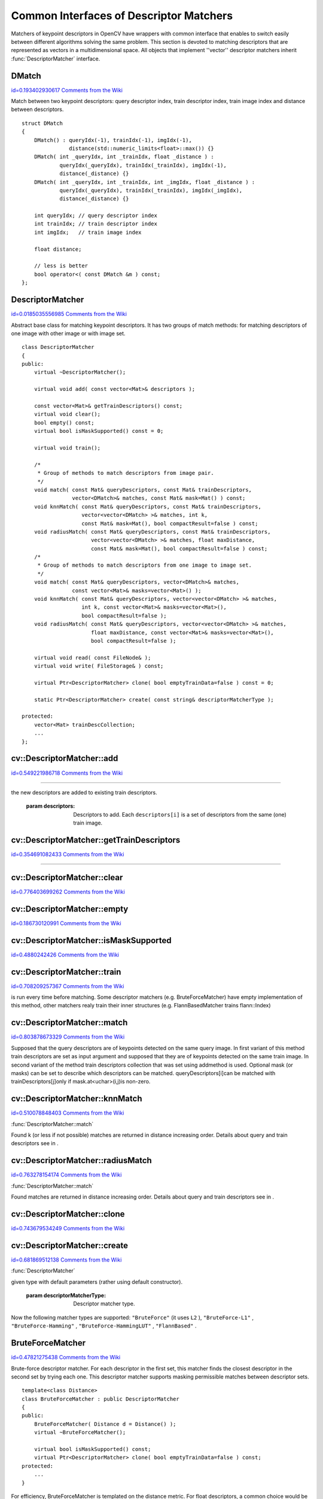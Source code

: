 Common Interfaces of Descriptor Matchers
========================================

.. highlight:: cpp


Matchers of keypoint descriptors in OpenCV have wrappers with common interface that enables to switch easily 
between different algorithms solving the same problem. This section is devoted to matching descriptors 
that are represented as vectors in a multidimensional space. All objects that implement ''vector'' 
descriptor matchers inherit 
:func:`DescriptorMatcher`
interface.


.. index:: DMatch

.. _DMatch:

DMatch
------

`id=0.193402930617 Comments from the Wiki <http://opencv.willowgarage.com/wiki/documentation/cpp/features2d/DMatch>`__

.. ctype:: DMatch



Match between two keypoint descriptors: query descriptor index, 
train descriptor index, train image index and distance between descriptors.




::


    
    struct DMatch
    {
        DMatch() : queryIdx(-1), trainIdx(-1), imgIdx(-1), 
                   distance(std::numeric_limits<float>::max()) {}
        DMatch( int _queryIdx, int _trainIdx, float _distance ) :
                queryIdx(_queryIdx), trainIdx(_trainIdx), imgIdx(-1), 
                distance(_distance) {}
        DMatch( int _queryIdx, int _trainIdx, int _imgIdx, float _distance ) :
                queryIdx(_queryIdx), trainIdx(_trainIdx), imgIdx(_imgIdx), 
                distance(_distance) {}
    
        int queryIdx; // query descriptor index
        int trainIdx; // train descriptor index
        int imgIdx;   // train image index
    
        float distance;
    
        // less is better
        bool operator<( const DMatch &m ) const;
    };
    

..


.. index:: DescriptorMatcher

.. _DescriptorMatcher:

DescriptorMatcher
-----------------

`id=0.0185035556985 Comments from the Wiki <http://opencv.willowgarage.com/wiki/documentation/cpp/features2d/DescriptorMatcher>`__

.. ctype:: DescriptorMatcher



Abstract base class for matching keypoint descriptors. It has two groups 
of match methods: for matching descriptors of one image with other image or
with image set.




::


    
    class DescriptorMatcher
    {
    public:
        virtual ~DescriptorMatcher();
    
        virtual void add( const vector<Mat>& descriptors );
    
        const vector<Mat>& getTrainDescriptors() const;
        virtual void clear();
        bool empty() const;
        virtual bool isMaskSupported() const = 0;
    
        virtual void train();
        
        /*
         * Group of methods to match descriptors from image pair.
         */
        void match( const Mat& queryDescriptors, const Mat& trainDescriptors,
                    vector<DMatch>& matches, const Mat& mask=Mat() ) const;
        void knnMatch( const Mat& queryDescriptors, const Mat& trainDescriptors,
                       vector<vector<DMatch> >& matches, int k,
                       const Mat& mask=Mat(), bool compactResult=false ) const;
        void radiusMatch( const Mat& queryDescriptors, const Mat& trainDescriptors,
                          vector<vector<DMatch> >& matches, float maxDistance,
                          const Mat& mask=Mat(), bool compactResult=false ) const;
        /*
         * Group of methods to match descriptors from one image to image set.
         */
        void match( const Mat& queryDescriptors, vector<DMatch>& matches,
                    const vector<Mat>& masks=vector<Mat>() );
        void knnMatch( const Mat& queryDescriptors, vector<vector<DMatch> >& matches, 
                       int k, const vector<Mat>& masks=vector<Mat>(), 
                       bool compactResult=false );
        void radiusMatch( const Mat& queryDescriptors, vector<vector<DMatch> >& matches, 
                          float maxDistance, const vector<Mat>& masks=vector<Mat>(), 
                          bool compactResult=false );
    
        virtual void read( const FileNode& );
        virtual void write( FileStorage& ) const;
    
        virtual Ptr<DescriptorMatcher> clone( bool emptyTrainData=false ) const = 0;
        
        static Ptr<DescriptorMatcher> create( const string& descriptorMatcherType );
    
    protected:
        vector<Mat> trainDescCollection; 
        ...
    };
    

..


.. index:: DescriptorMatcher::add


cv::DescriptorMatcher::add
--------------------------

`id=0.549221986718 Comments from the Wiki <http://opencv.willowgarage.com/wiki/documentation/cpp/features2d/DescriptorMatcher%3A%3Aadd>`__


````


.. cfunction:: void add( const vector<Mat>\& descriptors )

    Add descriptors to train descriptor collection. If collection trainDescCollectionis not empty
the new descriptors are added to existing train descriptors.





    
    :param descriptors: Descriptors to add. Each  ``descriptors[i]``  is a set of descriptors 
                            from the same (one) train image. 
    
    
    

.. index:: DescriptorMatcher::getTrainDescriptors


cv::DescriptorMatcher::getTrainDescriptors
------------------------------------------

`id=0.354691082433 Comments from the Wiki <http://opencv.willowgarage.com/wiki/documentation/cpp/features2d/DescriptorMatcher%3A%3AgetTrainDescriptors>`__


````


.. cfunction:: const vector<Mat>\& getTrainDescriptors() const

    Returns constant link to the train descriptor collection (i.e. trainDescCollection).




.. index:: DescriptorMatcher::clear


cv::DescriptorMatcher::clear
----------------------------

`id=0.776403699262 Comments from the Wiki <http://opencv.willowgarage.com/wiki/documentation/cpp/features2d/DescriptorMatcher%3A%3Aclear>`__




.. cfunction:: void DescriptorMatcher::clear()

    Clear train descriptor collection.




.. index:: DescriptorMatcher::empty


cv::DescriptorMatcher::empty
----------------------------

`id=0.186730120991 Comments from the Wiki <http://opencv.willowgarage.com/wiki/documentation/cpp/features2d/DescriptorMatcher%3A%3Aempty>`__




.. cfunction:: bool DescriptorMatcher::empty() const

    Return true if there are not train descriptors in collection.




.. index:: DescriptorMatcher::isMaskSupported


cv::DescriptorMatcher::isMaskSupported
--------------------------------------

`id=0.4880242426 Comments from the Wiki <http://opencv.willowgarage.com/wiki/documentation/cpp/features2d/DescriptorMatcher%3A%3AisMaskSupported>`__




.. cfunction:: bool DescriptorMatcher::isMaskSupported()

    Returns true if descriptor matcher supports masking permissible matches.




.. index:: DescriptorMatcher::train


cv::DescriptorMatcher::train
----------------------------

`id=0.708209257367 Comments from the Wiki <http://opencv.willowgarage.com/wiki/documentation/cpp/features2d/DescriptorMatcher%3A%3Atrain>`__




.. cfunction:: void DescriptorMatcher::train()

    Train descriptor matcher (e.g. train flann index).  In all methods to match the method train() 
is run every time before matching. Some descriptor matchers (e.g. BruteForceMatcher) have empty 
implementation of this method, other matchers realy train their inner structures (e.g. FlannBasedMatcher 
trains flann::Index)




.. index:: DescriptorMatcher::match


cv::DescriptorMatcher::match
----------------------------

`id=0.803878673329 Comments from the Wiki <http://opencv.willowgarage.com/wiki/documentation/cpp/features2d/DescriptorMatcher%3A%3Amatch>`__


````
````
````
````


.. cfunction:: void DescriptorMatcher::match( const Mat\& queryDescriptors,                           const Mat\& trainDescriptors,               vector<DMatch>\& matches,              const Mat\& mask=Mat() ) const

    Find the best match for each descriptor from a query set with train descriptors.
Supposed that the query descriptors are of keypoints detected on the same query image. 
In first variant of this method train descriptors are set as input argument and 
supposed that they are of keypoints detected on the same train image. In second variant 
of the method train descriptors collection that was set using addmethod is used.
Optional mask (or masks) can be set to describe which descriptors can be matched. queryDescriptors[i]can be matched with trainDescriptors[j]only if mask.at<uchar>(i,j)is non-zero.





.. cfunction:: void DescriptorMatcher::match( const Mat\& queryDescriptors,                                   vector<DMatch>\& matches,                  const vector<Mat>\& masks=vector<Mat>() )





    
    :param queryDescriptors: Query set of descriptors. 
    
    
    :param trainDescriptors: Train set of descriptors. This will not be added to train descriptors collection 
                                           stored in class object. 
    
    
    :param matches: Matches. If some query descriptor masked out in  ``mask``  no match will be added for this descriptor.
                                        So  ``matches``  size may be less query descriptors count. 
    
    
    :param mask: Mask specifying permissible matches between input query and train matrices of descriptors. 
    
    
    :param masks: The set of masks. Each  ``masks[i]``  specifies permissible matches between input query descriptors
                      and stored train descriptors from i-th image (i.e.  ``trainDescCollection[i])`` . 
    
    
    

.. index:: DescriptorMatcher::knnMatch


cv::DescriptorMatcher::knnMatch
-------------------------------

`id=0.510078848403 Comments from the Wiki <http://opencv.willowgarage.com/wiki/documentation/cpp/features2d/DescriptorMatcher%3A%3AknnMatch>`__


:func:`DescriptorMatcher::match`


.. cfunction:: void DescriptorMatcher::knnMatch( const Mat\& queryDescriptors,       const Mat\& trainDescriptors,       vector<vector<DMatch> >\& matches,       int k, const Mat\& mask=Mat(),       bool compactResult=false ) const

    Find the k best matches for each descriptor from a query set with train descriptors. 
Found k (or less if not possible) matches are returned in distance increasing order. 
Details about query and train descriptors see in .





.. cfunction:: void DescriptorMatcher::knnMatch( const Mat\& queryDescriptors,           vector<vector<DMatch> >\& matches, int k,      const vector<Mat>\& masks=vector<Mat>(),       bool compactResult=false )





    
    :param queryDescriptors, trainDescriptors, mask, masks: See in  :func:`DescriptorMatcher::match` . 
    
    
    :param matches: Mathes. Each  ``matches[i]``  is k or less matches for the same query descriptor. 
    
    
    :param k: Count of best matches will be found per each query descriptor (or less if it's not possible). 
    
    
    :param compactResult: It's used when mask (or masks) is not empty. If  ``compactResult``  is false  ``matches``  vector will have the same size as  ``queryDescriptors``  rows. If  ``compactResult``  
        is true  ``matches``  vector will not contain matches for fully masked out query descriptors. 
    
    
    

.. index:: DescriptorMatcher::radiusMatch


cv::DescriptorMatcher::radiusMatch
----------------------------------

`id=0.763278154174 Comments from the Wiki <http://opencv.willowgarage.com/wiki/documentation/cpp/features2d/DescriptorMatcher%3A%3AradiusMatch>`__


:func:`DescriptorMatcher::match`


.. cfunction:: void DescriptorMatcher::radiusMatch( const Mat\& queryDescriptors,           const Mat\& trainDescriptors,           vector<vector<DMatch> >\& matches,           float maxDistance, const Mat\& mask=Mat(),           bool compactResult=false ) const

    Find the best matches for each query descriptor which have distance less than given threshold. 
Found matches are returned in distance increasing order. Details about query and train 
descriptors see in .





.. cfunction:: void DescriptorMatcher::radiusMatch( const Mat\& queryDescriptors,           vector<vector<DMatch> >\& matches,           float maxDistance,      const vector<Mat>\& masks=vector<Mat>(),       bool compactResult=false )





    
    :param queryDescriptors, trainDescriptors, mask, masks: See in  :func:`DescriptorMatcher::match` . 
    
    
    :param matches, compactResult: See in  :func:`DescriptorMatcher::knnMatch` . 
    
    
    :param maxDistance: The threshold to found match distances. 
    
    
    

.. index:: DescriptorMatcher::clone


cv::DescriptorMatcher::clone
----------------------------

`id=0.743679534249 Comments from the Wiki <http://opencv.willowgarage.com/wiki/documentation/cpp/features2d/DescriptorMatcher%3A%3Aclone>`__




.. cfunction:: Ptr<DescriptorMatcher> \\DescriptorMatcher::clone( bool emptyTrainData ) const

    Clone the matcher.





    
    :param emptyTrainData: If emptyTrainData is false the method create deep copy of the object, i.e. copies
             both parameters and train data. If emptyTrainData is true the method create object copy with current parameters
             but with empty train data.. 
    
    
    

.. index:: DescriptorMatcher::create


cv::DescriptorMatcher::create
-----------------------------

`id=0.681869512138 Comments from the Wiki <http://opencv.willowgarage.com/wiki/documentation/cpp/features2d/DescriptorMatcher%3A%3Acreate>`__


:func:`DescriptorMatcher`


.. cfunction:: Ptr<DescriptorMatcher> DescriptorMatcher::create( const string\& descriptorMatcherType )

    Descriptor matcher factory that creates of 
given type with default parameters (rather using default constructor).





    
    :param descriptorMatcherType: Descriptor matcher type. 
    
    
    
Now the following matcher types are supported: 
``"BruteForce"``
(it uses 
``L2``
), 
``"BruteForce-L1"``
, 
``"BruteForce-Hamming"``
, 
``"BruteForce-HammingLUT"``
, 
``"FlannBased"``
.


.. index:: BruteForceMatcher

.. _BruteForceMatcher:

BruteForceMatcher
-----------------

`id=0.47821275438 Comments from the Wiki <http://opencv.willowgarage.com/wiki/documentation/cpp/features2d/BruteForceMatcher>`__

.. ctype:: BruteForceMatcher



Brute-force descriptor matcher. For each descriptor in the first set, this matcher finds the closest
descriptor in the second set by trying each one. This descriptor matcher supports masking 
permissible matches between descriptor sets.




::


    
    template<class Distance>
    class BruteForceMatcher : public DescriptorMatcher
    {
    public:
        BruteForceMatcher( Distance d = Distance() );
        virtual ~BruteForceMatcher();
    
        virtual bool isMaskSupported() const;
        virtual Ptr<DescriptorMatcher> clone( bool emptyTrainData=false ) const;
    protected:
        ...
    }
    

..

For efficiency, BruteForceMatcher is templated on the distance metric.
For float descriptors, a common choice would be 
``L2<float>``
. Class of supported distances are:




::


    
    template<typename T>
    struct Accumulator
    {
        typedef T Type;
    };
    
    template<> struct Accumulator<unsigned char>  { typedef unsigned int Type; };
    template<> struct Accumulator<unsigned short> { typedef unsigned int Type; };
    template<> struct Accumulator<char>   { typedef int Type; };
    template<> struct Accumulator<short>  { typedef int Type; };
    
    /*
     * Squared Euclidean distance functor
     */
    template<class T>
    struct L2
    {
        typedef T ValueType;
        typedef typename Accumulator<T>::Type ResultType;
    
        ResultType operator()( const T* a, const T* b, int size ) const;
    };
    
    /*
     * Manhattan distance (city block distance) functor
     */
    template<class T>
    struct CV_EXPORTS L1
    {
        typedef T ValueType;
        typedef typename Accumulator<T>::Type ResultType;
    
        ResultType operator()( const T* a, const T* b, int size ) const;
        ...
    };
    
    /*
     * Hamming distance (city block distance) functor
     */
    struct HammingLUT
    {
        typedef unsigned char ValueType;
        typedef int ResultType;
    
        ResultType operator()( const unsigned char* a, const unsigned char* b, 
                               int size ) const;
        ...
    };
    
    struct Hamming
    {
        typedef unsigned char ValueType;
        typedef int ResultType;
    
        ResultType operator()( const unsigned char* a, const unsigned char* b, 
                               int size ) const;
        ...
    };
    

..


.. index:: FlannBasedMatcher

.. _FlannBasedMatcher:

FlannBasedMatcher
-----------------

`id=0.721140850904 Comments from the Wiki <http://opencv.willowgarage.com/wiki/documentation/cpp/features2d/FlannBasedMatcher>`__

.. ctype:: FlannBasedMatcher



Flann based descriptor matcher. This matcher trains 
:func:`flann::Index`
on 
train descriptor collection and calls it's nearest search methods to find best matches. 
So this matcher may be faster in cases of matching to large train collection than 
brute force matcher. 
``FlannBasedMatcher``
does not support masking permissible 
matches between descriptor sets, because 
:func:`flann::Index`
does not 
support this.




::


    
    class FlannBasedMatcher : public DescriptorMatcher
    {
    public:
        FlannBasedMatcher( 
          const Ptr<flann::IndexParams>& indexParams=new flann::KDTreeIndexParams(),
          const Ptr<flann::SearchParams>& searchParams=new flann::SearchParams() );
    
        virtual void add( const vector<Mat>& descriptors );
        virtual void clear();
    
        virtual void train();
        virtual bool isMaskSupported() const;
        
        virtual Ptr<DescriptorMatcher> clone( bool emptyTrainData=false ) const;
    protected:
        ...
    };
    

..


